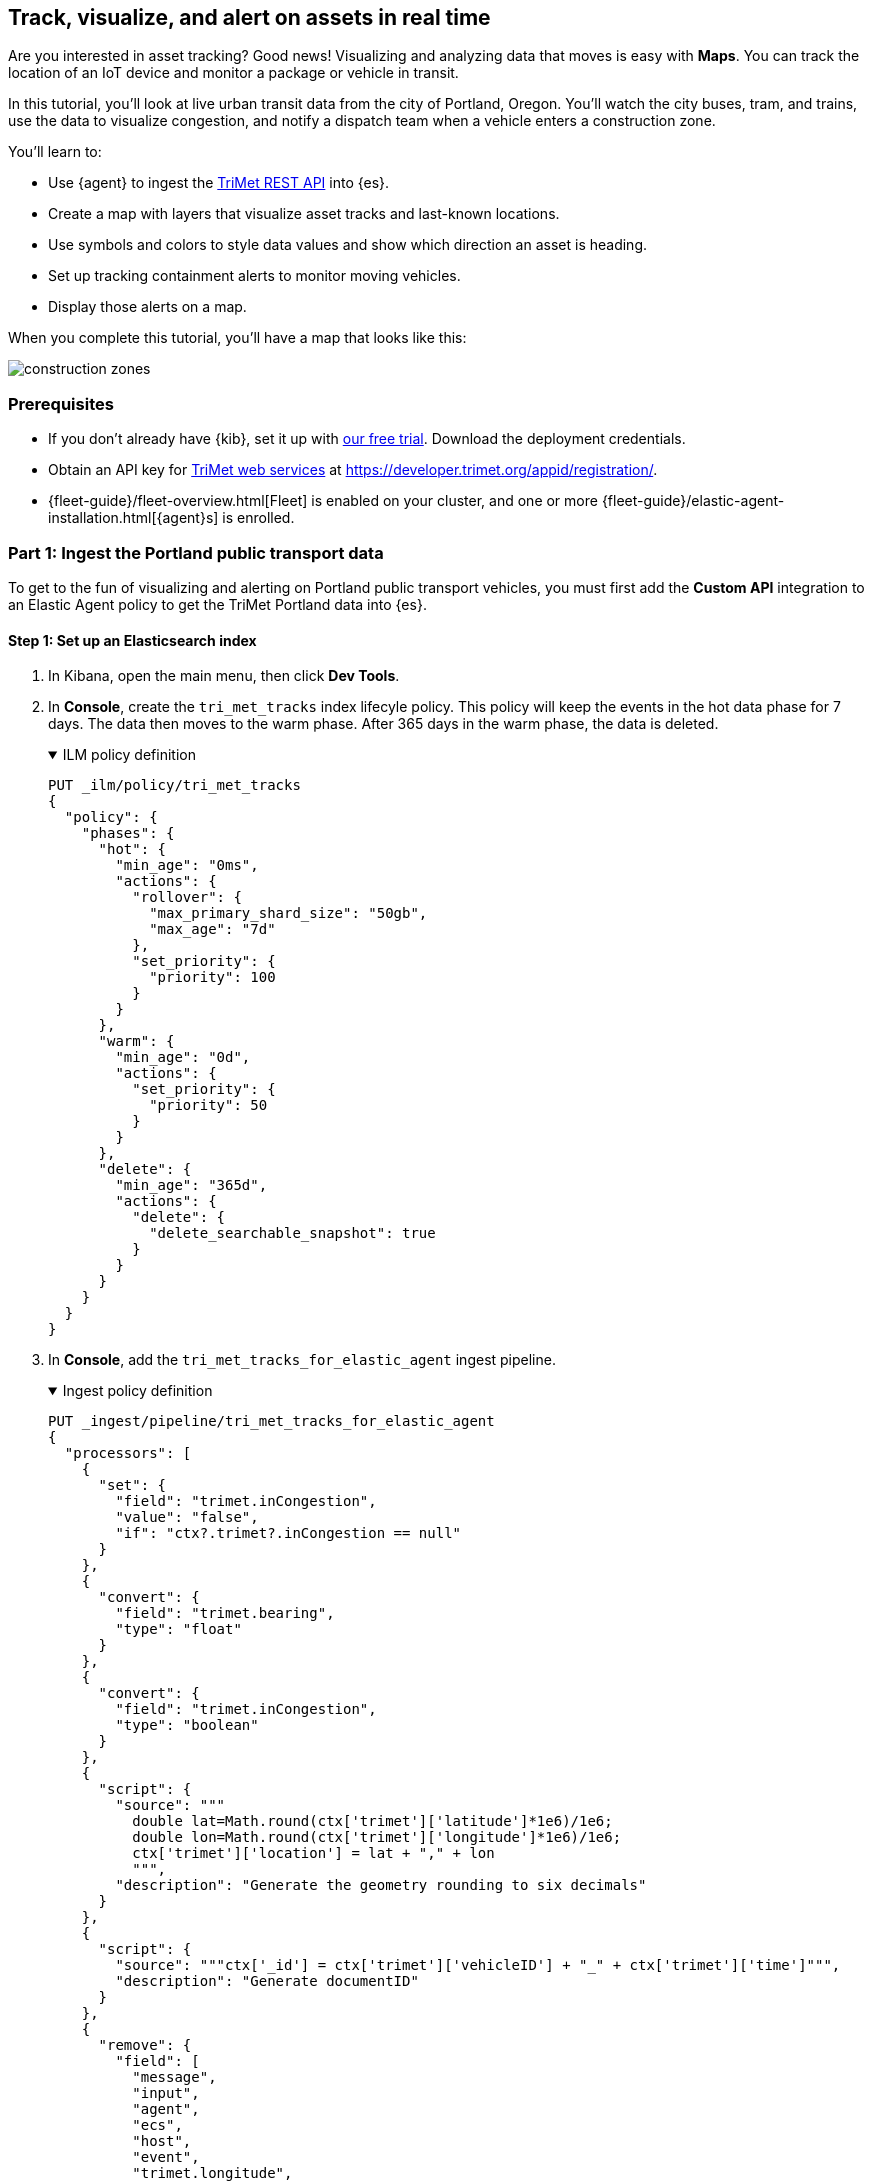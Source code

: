 :ems-asset-index-name: TriMet Positions 


[role="xpack"]
[[asset-tracking-tutorial]]
== Track, visualize, and alert on assets in real time

Are you interested in asset tracking? Good news! Visualizing and analyzing data that moves is easy with *Maps*. You can track the location of an IoT device and monitor a package or vehicle in transit.

In this tutorial, you’ll look at live urban transit data from the city of Portland, Oregon. You’ll watch the city buses, tram, and trains, use the data to visualize congestion, and notify a dispatch team when a vehicle enters a construction zone.
 
You’ll learn to:

- Use {agent} to ingest the https://developer.trimet.org/ws_docs/[TriMet REST API] into {es}.
- Create a map with layers that visualize asset tracks and last-known locations.
- Use symbols and colors to style data values and show which direction an asset is heading.
- Set up tracking containment alerts to monitor moving vehicles.
- Display those alerts on a map.

When you complete this tutorial, you’ll have a map that looks like this:

[role="screenshot"]
image::maps/images/asset-tracking-tutorial/construction_zones.png[]

[float]
=== Prerequisites

- If you don’t already have {kib}, set it up with https://www.elastic.co/cloud/elasticsearch-service/signup?baymax=docs-body&elektra=docs[our free trial]. Download the deployment credentials.
- Obtain an API key for https://developer.trimet.org/[TriMet web services] at https://developer.trimet.org/appid/registration/.
- {fleet-guide}/fleet-overview.html[Fleet] is enabled on your cluster, and one or more {fleet-guide}/elastic-agent-installation.html[{agent}s] is enrolled.

[float]
=== Part 1: Ingest the Portland public transport data
To get to the fun of visualizing and alerting on Portland public transport vehicles, you must first add the *Custom API* integration to an Elastic Agent policy to get the TriMet Portland data into {es}.

[float]
==== Step 1: Set up an Elasticsearch index

. In Kibana, open the main menu, then click *Dev Tools*.
. In *Console*, create the `tri_met_tracks` index lifecyle policy. This policy will keep the events in the hot data phase for 7 days. The data then moves to the warm phase. After 365 days in the warm phase, the data is deleted. 
+
.ILM policy definition
[%collapsible%open]
====
[source,js]
----------------------------------
PUT _ilm/policy/tri_met_tracks
{
  "policy": {
    "phases": {
      "hot": {
        "min_age": "0ms",
        "actions": {
          "rollover": {
            "max_primary_shard_size": "50gb",
            "max_age": "7d"
          },
          "set_priority": {
            "priority": 100
          }
        }
      },
      "warm": {
        "min_age": "0d",
        "actions": {
          "set_priority": {
            "priority": 50
          }
        }
      },
      "delete": {
        "min_age": "365d",
        "actions": {
          "delete": {
            "delete_searchable_snapshot": true
          }
        }
      }
    }
  }
}
----------------------------------
====
. In **Console**, add the `tri_met_tracks_for_elastic_agent` ingest pipeline. 
+
.Ingest policy definition
[%collapsible%open]
====
[source,js]
----------------------------------
PUT _ingest/pipeline/tri_met_tracks_for_elastic_agent
{
  "processors": [
    {
      "set": {
        "field": "trimet.inCongestion",
        "value": "false",
        "if": "ctx?.trimet?.inCongestion == null"
      }
    },
    {
      "convert": {
        "field": "trimet.bearing",
        "type": "float"
      }
    },
    {
      "convert": {
        "field": "trimet.inCongestion",
        "type": "boolean"
      }
    },
    {
      "script": {
        "source": """
          double lat=Math.round(ctx['trimet']['latitude']*1e6)/1e6;
          double lon=Math.round(ctx['trimet']['longitude']*1e6)/1e6;
          ctx['trimet']['location'] = lat + "," + lon
          """,
        "description": "Generate the geometry rounding to six decimals"
      }
    },
    {
      "script": {
        "source": """ctx['_id'] = ctx['trimet']['vehicleID'] + "_" + ctx['trimet']['time']""",
        "description": "Generate documentID"
      }
    },
    {
      "remove": {
        "field": [
          "message",
          "input",
          "agent",
          "ecs",
          "host",
          "event",
          "trimet.longitude",
          "trimet.latitude"
        ]
      }
    }
  ]
}
----------------------------------
====
. In *Console*, create the component and index template, which is configured to use datastreams and the previous ILM policy and ingest pipeline:
+
.Index component template
[%collapsible%open]
====
[source,js]
----------------------------------
PUT _component_template/logs-httpjson.trimet@package
{
  "template": {
    "settings": {
      "index": {
        "lifecycle": {
          "name": "tri_met_tracks"
        },
        "codec": "best_compression",
        "default_pipeline": "tri_met_tracks_for_elastic_agent"
      }
    },
    "mappings": {
      "_routing": {
        "required": false
      },
      "numeric_detection": false,
      "dynamic_date_formats": [
        "strict_date_optional_time",
        "yyyy/MM/dd HH:mm:ss Z||yyyy/MM/dd Z"
      ],
      "dynamic": true,
      "_source": {
        "excludes": [],
        "includes": [],
        "enabled": true
      },
      "dynamic_templates": [],
      "date_detection": true,
      "properties": {
        "input": {
          "properties": {
            "type": {
              "ignore_above": 1024,
              "type": "keyword"
            }
          }
        },
        "@timestamp": {
          "ignore_malformed": false,
          "type": "date"
        },
        "ecs": {
          "properties": {
            "version": {
              "ignore_above": 1024,
              "type": "keyword"
            }
          }
        },
        "data_stream": {
          "properties": {
            "namespace": {
              "type": "constant_keyword"
            },
            "type": {
              "type": "constant_keyword"
            },
            "dataset": {
              "type": "constant_keyword"
            }
          }
        },
        "event": {
          "properties": {
            "created": {
              "type": "date"
            },
            "module": {
              "type": "constant_keyword",
              "value": "httpjson"
            },
            "dataset": {
              "type": "constant_keyword",
              "value": "httpjson.trimet"
            }
          }
        },
        "message": {
          "type": "match_only_text"
        },
        "tags": {
          "ignore_above": 1024,
          "type": "keyword"
        },
        "trimet": {
          "type": "object",
          "properties": {
            "expires": {
              "type": "date"
            },
            "signMessage": {
              "type": "text"
            },
            "serviceDate": {
              "type": "date"
            },
            "loadPercentage": {
              "type": "float"
            },
            "nextStopSeq": {
              "type": "integer"
            },
            "source": {
              "type": "keyword"
            },
            "type": {
              "type": "keyword"
            },
            "blockID": {
              "type": "integer"
            },
            "signMessageLong": {
              "type": "text"
            },
            "lastLocID": {
              "type": "keyword"
            },
            "nextLocID": {
              "type": "keyword"
            },
            "locationInScheduleDay": {
              "type": "integer"
            },
            "newTrip": {
              "type": "boolean"
            },
            "direction": {
              "type": "integer"
            },
            "inCongestion": {
              "type": "boolean"
            },
            "routeNumber": {
              "type": "integer"
            },
            "bearing": {
              "type": "integer"
            },
            "garage": {
              "type": "keyword"
            },
            "tripID": {
              "type": "keyword"
            },
            "delay": {
              "type": "integer"
            },
            "extraBlockID": {
              "type": "keyword"
            },
            "messageCode": {
              "type": "integer"
            },
            "lastStopSeq": {
              "type": "integer"
            },
            "location": {
              "type": "geo_point"
            },
            "time": {
              "index": true,
              "ignore_malformed": false,
              "store": false,
              "type": "date",
              "doc_values": true
            },
            "vehicleID": {
              "type": "keyword"
            },
            "offRoute": {
              "type": "boolean"
            }
          }
        }
      }
    }
  }
}
----------------------------------
====
+
.Index template
[%collapsible%open]
====
[source,js]
----------------------------------
PUT _index_template/logs-httpjson.trimet
{
  "index_patterns": [
    "logs-httpjson.trimet-*"
  ],
  "composed_of": [
    "logs-httpjson.trimet@package",
    ".fleet_globals-1",
    ".fleet_agent_id_verification-1"
  ],
  "priority": 200,
  "data_stream": {
    "hidden": false,
    "allow_custom_routing": false
  }
}
----------------------------------
====


[float]
==== Step 2: Configure {agent}

++++
<div class="tabs" data-tab-group="get-policy-id">
  <div role="tablist" aria-label="Get the agent policy id">
    <button role="tab"
            aria-selected="true"
            aria-controls="get-policy-tab-existing"
            id="get-policy-id-existing">
      Existing agent policy 
    </button>
    <button role="tab"
            aria-selected="false"
            aria-controls="get-policy-tab-create"
            id="get-policy-group-create"
            tabindex="-1">
      Create a new agent policy
    </button>
  </div>
  <div tabindex="0"
       role="tabpanel"
       id="get-policy-tab-existing"
       aria-labelledby="get-policy-id-existing">
++++
If you already have an agent policy, get its identifier from the `View policy` action fly out

[role="screenshot"]
image::maps/images/asset-tracking-tutorial/agent-policy-id.png[]

[role="screenshot"]
image::maps/images/asset-tracking-tutorial/policy_id.png[]
++++
  </div>
  <div tabindex="1"
       role="tabpanel"
       id="get-policy-tab-create"
       aria-labelledby="get-policy-group-create"
       hidden="">
++++
If you don't have yet an agent policy ready:

. Still in the **Console**, create an agent policy for this data source
+
[source,js]
----------------------------------
POST kbn:/api/fleet/agent_policies?sys_monitoring=true
{
  "name": "trimet",
  "description": "Policy to gather TriMet data",
  "namespace": "default",
  "monitoring_enabled": ["logs", "metrics"],
  "inactivity_timeout": 1209600,
  "is_protected": false
}
----------------------------------
. Note the `item.id` value of the request result, it will be used later when registering your integration
. Enroll a new {agent} into this new policy using any of the methods provided by the UI (linux, Mac, Windows, etc.)
++++
  </div>
</div>
++++

Execute the following request from the **Console** to install a new Custom API integration. Put the corresponding values for the `policy_id` and `tri_met_app_id`.

.Create a new Custom API integration
[%collapsible%open]
====
[source,js]
----------------------------------
POST kbn:/api/fleet/package_policies
{
  "policy_id": "<policy_id>", <1>
  "package": {
    "name": "httpjson",
    "version": "1.18.0"
  },
  "name": "httpjson-trimet",
  "description": "TriMet data upload",
  "namespace": "default",
  "inputs": {
    "generic-httpjson": {
      "enabled": true,
      "streams": {
        "httpjson.generic": {
          "enabled": true,
          "vars": {
            "data_stream.dataset": "httpjson.trimet",
            "request_url": "https://developer.trimet.org/ws/v2/vehicles?appID=<tri_met_app_id>", <2>
            "request_interval": "1m", <3>
            "request_method": "GET",
            "response_split": "target: body.resultSet.vehicle",
            "request_redirect_headers_ban_list": [],
            "oauth_scopes": [],
            "processors": "- decode_json_fields:\n    fields: [\"message\"]\n    target: \"trimet\"\n",
            "tags": [
              "trimet"
              ]
          }
        }
      }
    }
  }
}
----------------------------------

<1> Agent policy identifier
<2> TriMet application identifier
<3> Retrieve vehicle positions every minute
====

This request will configure the integration to make requests to the TriMet REST API every minute, splitting the API response into one message per vehicle into the `httpjson.trimet` data stream, and encoding the vehicle's data into the `trimet` field. The rest of the data management will be handled by the ingest policy defined in the first step.


[float]
==== Step 3: Create a data view for the tri_met_tracks {es} index

In **Console** execute this request to create a new {kib} Data View called {ems-asset-index-name}:

[source,js,subs="attributes"]
----------------------------------
POST kbn:/api/data_views/data_view
{
  "data_view": {
     "title": "logs-httpjson.trimet-*",
     "name": "{ems-asset-index-name}",
     "timeFieldName": "trimet.time"
  }
}
----------------------------------

{kib} shows the fields in your data view.

[role="screenshot"]
image::maps/images/asset-tracking-tutorial/data_view.png[]

TIP: You may want to tweak this Data View to adjust the field names and number or date formatting to your personal preferences. These settings are honored by the Maps application in the tooltips and other UI elements. Check <<managing-fields>> for more details.

[float]
==== Step 4: Explore the Portland TriMet data

. Open the main menu, and click *Discover*.
. Set the data view to *{ems-asset-index-name}*.
. Open the <<set-time-filter, time filter>>, and set the time range to the last 15 minutes.
. Expand a document and explore some of the fields that you will use later in this tutorial: `trimet.bearing`, `trimet.inCongestion`, `trimet.location`, and `trimet.vehicleID`.

[role="screenshot"]
image::maps/images/asset-tracking-tutorial/discover.png[]

[float]
=== Part 2: Build an operational map
It's hard to get an overview of Portland vehicles by looking at individual events. Let's create a map to show the routes and current location for each vehicle, along with the direction they are heading.

[float]
==== Step 1: Create your map
Create your map and set the theme for the default layer to dark mode.

. Open the main menu, and click *Maps*.
. Click *Create map*.
. In the *Layers* list, click *Road map*, and then click *Edit layer settings*.
. Open the *Tile service* dropdown, and select *Road map - dark*.
. Click *Keep changes*.

[float]
==== Step 2. Add a tracks layer

Add a layer to show the vehicle routes for the last 15 minutes.

. Click *Add layer*.
. Click *Tracks*.
. Select the *{ems-asset-index-name}* data view.
. Define the tracks:
.. Set *Entity* to `trimet.vehicleID`.
.. Set *Sort* to `trimet.time`.
. Click *Add and continue*.
. In Layer settings:
.. Set *Name* to *Tracks*.
.. Set *Opacity* to 80%.
. Scroll to *Layer Style*, and set *Border color* to pink.
. Click *Keep changes*.
. In the *Layers* list, click *Tracks*, and then click *Fit to data*.

At this point, you have a map with lines that represent the routes of the TriMet vehicles as they move around the city.

[role="screenshot"]
image::maps/images/asset-tracking-tutorial/tracks_layer.png[]

[float]
==== Step 3. Indicate the direction of the vehicle tracks

Add a layer that uses attributes in the data to set the style and orientation of the vehicles. You’ll see the direction vehicles are headed and what traffic is like.

. Click *Add layer*, and then select *Top Hits per entity*.
. Select the *{ems-asset-index-name}* data view.
. To display the most recent location per vehicle:
.. Set *Entity* to `trimet.vehicleID`.
.. Set *Documents per entity* to 1.
.. Set *Sort field* to `trimet.time`.
.. Set *Sort order* to *descending*.
. Click *Add and continue*.
. Change the name to *Latest positions*.
. Scroll to *Layer Style*.
.. Set *Symbol type* to *icon*.
.. Set *Icon* to *Arrow*.
.. Set the *Fill color*:
... Select *By value* styling, and set the field to `trimet.inCongestion`.
... Use a *Custom color palette*.
... Set the *Other* color to a dark grey.
... Add a green class for `false`, meaning the vehicle is not in traffic.
... Add a red class for `true`, meaning the vehicle is in congestion.
.. Set *Border width* to 0.
.. Change *Symbol orientation* to use *By value* and the `trimet.bearing` field.
+
[role="screenshot"]
image::maps/images/asset-tracking-tutorial/top_hits_layer_style.png[]
. Click *Keep changes*.
. Open the <<set-time-filter, time filter>>, and set *Refresh every* to 10 seconds, and click *Start*.

Your map should automatically refresh every 10 seconds to show the latest vehicle positions and tracks.

[role="screenshot"]
image::maps/images/asset-tracking-tutorial/tracks_and_top_hits.png[]

[float]
=== Part 3: Setup geo-fencing alerts
Let's make TriMet Portland data actionable and alert when vehicles enter construction zones.

[float]
==== Step 1. Add a construction zone

Add a layer for construction zones, which you will draw on the map. The construction zones will be used as your geofence boundary or threshold that serves as the basis for triggering alerts.

. Click *Add layer*.
. Click *Create index*.
. Set *Index name* to `trimet_construction_zones`.
. Click *Create index*.
. Draw 2 or 3 construction zones on your map:
.. In the toolbar on left side of the map, select the bounding box icon image:maps/images/asset-tracking-tutorial/bounding_box_icon.png[bounding box icon].
.. To draw a construction zone, click a start point on the map and drag.
.. Click an endpoint to finish.
. When you finish drawing the construction zones, click *Exit* under the layer name in the legend.
. In *Layer settings*, set *Name* to *Construction zones*.
. Scroll to *Layer Style*, and set *Fill color* to yellow.
. Click *Keep changes*.
. *Save* the map.
.. Give the map a title.
.. Under *Add to dashboard*, select *None*.
.. Click *Save and add to library*.

The map now represents an operational view of live public transport traffic.  You’ll see the direction that the vehicles are traveling, and whether they are near or have entered a construction zone.

Your map is now complete for now, congratulations!

[role="screenshot"]
image::maps/images/asset-tracking-tutorial/construction_zones.png[]


[float]
==== Step 2. Configure an alert

Create a new alert by defining a rule and a connector. The rule includes the conditions that will trigger the alert, and the connector defines what action takes place once the alert is triggered. In this case, each alert will insert a new document into an {es} index. 

NOTE: For this example, you will set the rule to check every minute. However, when running in production this value may need to be adjusted to a higher check interval to avoid performance issues. Refer to <<alerting-production-considerations,Alerting production considerations>> for more information.

. In the {kib} **Console** create a new index and Data view
+
.Create an index and Data View for the alerts
[%collapsible%open]
====
[source,js]
----------------------------------
# Create the alerts index
PUT trimet_alerts
{
  "settings": {
    "number_of_replicas": 1,
    "number_of_shards": 1
  },
  "mappings": {
    "properties": {
      "vehicleId": {"type": "keyword"},
      "documentId": {"type": "text"},
      "vehicleTime": {"type": "date"},
      "detectionTime": {"type": "date"},
      "location": {"type": "geo_point"},
      "boundaryId": {"type": "keyword"},
      "message": {"type": "text"}
    }
  }
}

# Create the alerts index data view
POST kbn:/api/data_views/data_view
{
  "data_view": {
     "title": "trimet_alerts",
     "name": "TriMet Alerts",
     "timeFieldName": "detectionTime"
  }
}
----------------------------------
====
. Open *{stack-manage-app}*, and then click *{rules-ui}*.
. Click *Create rule*.
. Name the rule *TriMet Alerts*.
. Select the *Tracking containment* rule type.
. In the *Entities* block
.. Select the *{ems-asset-index-name}* Data View
.. Select `trimet.time` as the *time field*
.. Select `trimet.location` as the *location field*
.. Select `trimet.vehicleID` as the *entity field*
. In the *Boundaries* block
.. Select the *trimet_construction_zones* Data View 
.. Select `coordinates` as the *location field*
.. Leave the *Display name* and *Filter* empty
. Select the rule to check every minute
. Set *Check every* to *1 minute*.
. Notify *Only on status change*.
+
[role="screenshot"]
image::maps/images/asset-tracking-tutorial/rule_configuration.png[]
. Under *Actions*, select the *Index* connector type.
. Add a new conector named *TriMet Alerts*
.. Select the `trimet_alerts` index
.. Define time field for each document with the `detectionTime` field
. Leave the *Action frequency* with the default option: *On status changes*
. Leave the *Run when* selector with the default option: *Tracking containment met*
. Use the following template to create new index documents:
+
[source,js]
----------------------------------
{
  "vehicleId": "{{context.entityId}}",
  "vehicleTime": "{{context.entityDateTime}}",
  "documentId": "{{context.entityDocumentId}}",
  "detectionTime": "{{context.detectionDateTime}}",
  "location": "{{context.entityLocation}}",
  "boundaryId": "{{context.containingBoundaryId}}"
}
----------------------------------
+
[role="screenshot"]
image::maps/images/asset-tracking-tutorial/alert_connector.png[]
. Click *Save*.

The *TriMet Alerts connector* is added to the *{connectors-ui}* page. For more information on common connectors, refer to the <<slack-action-type, Slack>> and <<email-action-type,Email>> connectors.

[float]
==== Step 3. View alerts in real time

With the alert configured and running, in a few minutes your `trimet_alerts` index should start getting data. You can add this data to the operational map easily:

* Open your operational map
* Click *Add layer*
* Click *Documents*
* Select the *TriMet Alerts* Data View
* Change the *Symbol type* to *Icon* and select the *Bus* icon
* Change the color to pink
* Enable the *Label* option with the `vehicleId` field
* Add the `vehicleId`, `boundaryId`, `detectionTime`, and `vehicleTime` fields to the tooltip configuration to allow viewing alert details on the map.
+
[role="screenshot"]
image::maps/images/asset-tracking-tutorial/vehicle_alerts.png[]

Congratulations! You have completed the tutorial and have the recipe for tracking assets. You can now try replicating this same analysis with your own data.



